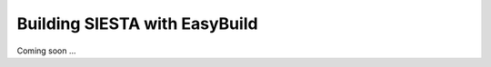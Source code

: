 .. sectionauthor:: Yann Pouillon <y.pouillon@simuneatomistics.com>

Building SIESTA with EasyBuild
==============================

Coming soon ...
